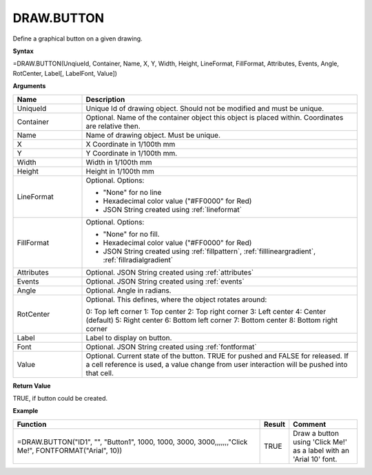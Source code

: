 
DRAW.BUTTON
-----------

Define a graphical button on a given drawing.

**Syntax**

=DRAW.BUTTON(UnqiueId, Container, Name, X, Y, Width, Height, LineFormat, FillFormat, Attributes, Events, Angle, RotCenter, Label[, LabelFont, Value])

**Arguments**

.. list-table::
   :widths: 20 80
   :header-rows: 1

   * - Name
     - Description
   * - UniqueId
     - Unique Id of drawing object. Should not be modified and must be unique.
   * - Container
     - Optional. Name of the container object this object is placed within. Coordinates are relative then.
   * - Name
     - Name of drawing object. Must be unique.
   * - X
     - X Coordinate in 1/100th mm
   * - Y
     - Y Coordinate in 1/100th mm.
   * - Width
     - Width in 1/100th mm
   * - Height
     - Height in 1/100th mm
   * - LineFormat
     -  Optional. Options:
       
        - "None" for no line
        - Hexadecimal color value ("#FF0000" for Red)
        - JSON String created using :ref:`lineformat`
   * - FillFormat
     -  Optional. Options:
       
        - "None" for no fill.
        - Hexadecimal color value ("#FF0000" for Red)
        - JSON String created using :ref:`fillpattern`, :ref:`filllineargradient`, :ref:`fillradialgradient`
   * - Attributes
     - Optional. JSON String created using :ref:`attributes`
   * - Events
     - Optional. JSON String created using :ref:`events`
   * - Angle
     - Optional. Angle in radians.
   * - RotCenter
     -  Optional. This defines, where the object rotates around:
       
        0: Top left corner
        1: Top center
        2: Top right corner
        3: Left center
        4: Center (default)
        5: Right center
        6: Bottom left corner
        7: Bottom center
        8: Bottom right corner
   * - Label
     - Label to display on button.
   * - Font
     - Optional. JSON String created using :ref:`fontformat`
   * - Value
     - Optional. Current state of the button. TRUE for pushed and FALSE for released. If a cell reference is used, a value change from user
       interaction will be pushed into that cell.

**Return Value**

TRUE, if button could be created.

**Example**

.. list-table::
   :widths: 73 7 20
   :header-rows: 1

   * - Function
     - Result
     - Comment
   * - =DRAW.BUTTON("ID1", "", "Button1", 1000, 1000, 3000, 3000,,,,,,,"Click Me!", FONTFORMAT("Arial", 10))
     - TRUE
     - Draw a button using 'Click Me!' as a label with an 'Arial 10' font.

